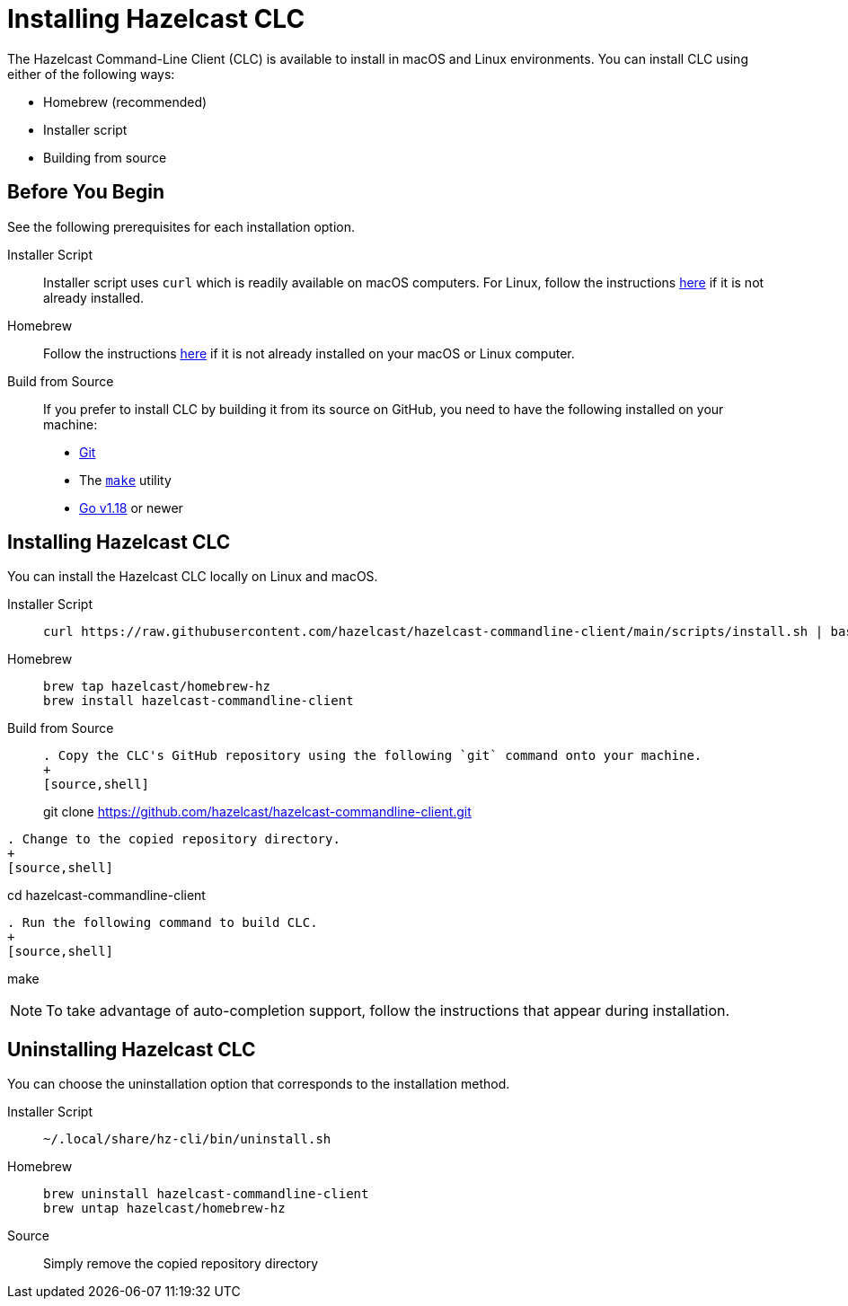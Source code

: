 = Installing Hazelcast CLC
:description: The Hazelcast Command-Line Client (CLC) is available to install in macOS and Linux environments.

// See https://docs.hazelcast.com/hazelcast/5.2-snapshot/clients/clc#installing-the-hazelcast-clc

{description} You can install CLC using either of the following ways:

* Homebrew (recommended)
* Installer script
* Building from source

== Before You Begin

See the following prerequisites for each installation option.

[tabs] 
==== 
Installer Script:: 
+ 
-- 
Installer script uses `curl` which is readily available on macOS computers.
For Linux, follow the instructions https://everything.curl.dev/get/linux[here] if it is not already installed.
--

Homebrew::
+
Follow the instructions https://docs.brew.sh/Installation[here] if it is not already installed on your macOS or Linux computer.

Build from Source::
+
If you prefer to install CLC by building it from its source on GitHub, you need to have the following installed on your machine:

* https://www.atlassian.com/git/tutorials/install-git[Git]
* The https://www.gnu.org/software/make/[`make`] utility
* https://go.dev/doc/install[Go v1.18] or newer
====

== Installing Hazelcast CLC

You can install the Hazelcast CLC locally on Linux and macOS.

[tabs] 
==== 
Installer Script:: 
+ 
-- 
[source,bash]
----
curl https://raw.githubusercontent.com/hazelcast/hazelcast-commandline-client/main/scripts/install.sh | bash
----
--

Homebrew::
+
[source,bash]
----
brew tap hazelcast/homebrew-hz
brew install hazelcast-commandline-client
----

Build from Source::
+
[source,bash]
----
. Copy the CLC's GitHub repository using the following `git` command onto your machine.
+
[source,shell]
----
git clone https://github.com/hazelcast/hazelcast-commandline-client.git
----
. Change to the copied repository directory.
+
[source,shell]
----
cd hazelcast-commandline-client
----
. Run the following command to build CLC.
+
[source,shell]
----
make
----
----
====

NOTE: To take advantage of auto-completion support, follow the instructions that appear during installation.

== Uninstalling Hazelcast CLC

You can choose the uninstallation option that corresponds to the installation method.

[tabs] 
==== 
Installer Script:: 
+ 
-- 
[source,bash]
----
~/.local/share/hz-cli/bin/uninstall.sh
----
--

Homebrew::
+
[source,bash]
----
brew uninstall hazelcast-commandline-client
brew untap hazelcast/homebrew-hz
----

Source::
+
Simply remove the copied repository directory
====


